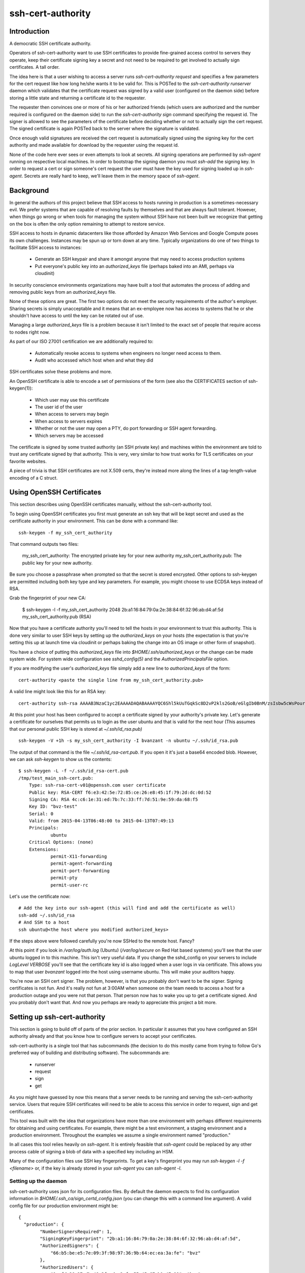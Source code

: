 ==================
ssh-cert-authority
==================

.. image:: https://drone.io/github.com/cloudtools/ssh-cert-authority/status.png

Introduction
============

A democratic SSH certificate authority.

Operators of ssh-cert-authority want to use SSH certificates to provide
fine-grained access control to servers they operate, keep their
certificate signing key a secret and not need to be required to get
involved to actually sign certificates. A tall order.

The idea here is that a user wishing to access a server runs
`ssh-cert-authority request` and specifies a few parameters for the cert
request like how long he/she wants it to be valid for. This is POSTed to
the `ssh-cert-authority runserver` daemon which validates that the
certificate request was signed by a valid user (configured on the daemon
side) before storing a little state and returning a certificate id to
the requester.

The requester then convinces one or more of his or her authorized
friends (which users are authorized and the number required is
configured on the daemon side) to run the `ssh-cert-authority sign`
command specifying the request id. The signer is allowed to see the
parameters of the certificate before deciding whether or not to actually
sign the cert request. The signed certificate is again POSTed back to
the server where the signature is validated.

Once enough valid signatures are received the cert request is
automatically signed using the signing key for the cert authority and
made available for download by the requester using the request id.

None of the code here ever sees or even attempts to look at secrets. All
signing operations are performed by `ssh-agent` running on respective
local machines. In order to bootstrap the signing daemon you must
`ssh-add` the signing key. In order to request a cert or sign someone's
cert request the user must have the key used for signing loaded up in
`ssh-agent`. Secrets are really hard to keep, we'll leave them in the
memory space of `ssh-agent`.

Background
==========

In general the authors of this project believe that SSH access to hosts
running in production is a sometimes-necessary evil. We prefer systems
that are capable of resolving faults by themselves and that are always
fault tolerant. However, when things go wrong or when tools for
managing the system without SSH have not been built we recognize that
getting on the box is often the only option remaining to attempt to
restore service.

SSH access to hosts in dynamic datacenters like those afforded by Amazon
Web Services and Google Compute poses its own challenges. Instances may
be spun up or torn down at any time. Typically organizations do one of
two things to facilitate SSH access to instances:

    - Generate an SSH keypair and share it amongst anyone that may need
      to access production systems
    - Put everyone's public key into an `authorized_keys` file (perhaps
      baked into an AMI, perhaps via cloudinit)

In security conscience environments organizations may have built a tool
that automates the process of adding and removing public keys from an
`authorized_keys` file.

None of these options are great. The first two options do not meet the
security requirements of the author's employer. Sharing secrets is
simply unacceptable and it means that an ex-employee now has access to
systems that he or she shouldn't have access to until the key can be
rotated out of use.

Managing a large `authorized_keys` file is a problem because it isn't
limited to the exact set of people that require access to nodes right
now.

As part of our ISO 27001 certification we are additionally required to:

    - Automatically revoke access to systems when engineers no longer
      need access to them.
    - Audit who accessed which host when and what they did

SSH certificates solve these problems and more.

An OpenSSH certificate is able to encode a set of permissions of the
form (see also the CERTIFICATES section of ssh-keygen(1)):

    - Which user may use this certificate
    - The user id of the user
    - When access to servers may begin
    - When access to servers expires
    - Whether or not the user may open a PTY, do port forwarding or SSH
      agent forwarding.
    - Which servers may be accessed

The certificate is signed by some trusted authority (an SSH private key)
and machines within the environment are told to trust any certificate
signed by that authority. This is very, very similar to how trust works
for TLS certificates on your favorite websites.

A piece of trivia is that SSH certificates are not X.509 certs, they're
instead more along the lines of a tag-length-value encoding of a C
struct.

Using OpenSSH Certificates
==========================

This section describes using OpenSSH certificates manually, without the
ssh-cert-authority tool.

To begin using OpenSSH certificates you first must generate an ssh key
that will be kept secret and used as the certificate authority in your
environment. This can be done with a command like::

    ssh-keygen -f my_ssh_cert_authority

That command outputs two files:

    my_ssh_cert_authority: The encrypted private key for your new authority
    my_ssh_cert_authority.pub: The public key for your new authority.

Be sure you choose a passphrase when prompted so that the secret is
stored encrypted. Other options to ssh-keygen are permitted including
both key type and key parameters. For example, you might choose to use
ECDSA keys instead of RSA.

Grab the fingerprint of your new CA:

    $ ssh-keygen -l -f my_ssh_cert_authority
    2048 2b:a1:16:84:79:0a:2e:38:84:6f:32:96:ab:d4:af:5d my_ssh_cert_authority.pub (RSA)

Now that you have a certificate authority you'll need to tell the hosts
in your environment to trust this authority. This is done very similar
to user SSH keys by setting up the `authorized_keys` on your hosts (the
expectation is that you're setting this up at launch time via cloudinit
or perhaps baking the change into an OS image or other form of snapshot).

You have a choice of putting this `authorized_keys` file into
`$HOME/.ssh/authorized_keys` or the change can be made system wide. For
system wide configuration see `sshd_config(5)` and the
`AuthorizedPrincipalsFile` option.

If you are modifying the user's `authorized_keys` file simply add a new
line to `authorized_keys` of the form::

    cert-authority <paste the single line from my_ssh_cert_authority.pub>

A valid line might look like this for an RSA key::

    cert-authority ssh-rsa AAAAB3NzaC1yc2EAAAADAQABAAAAYQC6Shl5kUuTGqkSc8D2vP2kls2GoB/eGlgIb0BnM/zsIsbw5cWsPournZN2IwnwMhCFLT/56CzT9ZzVfn26hxn86KMpg76NcfP5Gnd66dsXHhiMXnBeS9r6KPQeqzVInwE=

At this point your host has been configured to accept a certificate
signed by your authority's private key. Let's generate a certificate for
ourselves that permits us to login as the user ubuntu and that is valid
for the next hour (This assumes that our personal public SSH key is
stored at `~/.ssh/id_rsa.pub)` ::

    ssh-keygen -V +1h -s my_ssh_cert_authority -I bvanzant -n ubuntu ~/.ssh/id_rsa.pub

The output of that command is the file `~/.ssh/id_rsa-cert.pub`. If you
open it it's just a base64 encoded blob. However, we can ask `ssh-keygen`
to show us the contents::

    $ ssh-keygen -L -f ~/.ssh/id_rsa-cert.pub
    /tmp/test_main_ssh-cert.pub:
        Type: ssh-rsa-cert-v01@openssh.com user certificate
        Public key: RSA-CERT f6:e3:42:5e:72:85:ce:26:e8:45:1f:79:2d:dc:0d:52
        Signing CA: RSA 4c:c6:1e:31:ed:7b:7c:33:ff:7d:51:9e:59:da:68:f5
        Key ID: "bvz-test"
        Serial: 0
        Valid: from 2015-04-13T06:48:00 to 2015-04-13T07:49:13
        Principals:
                ubuntu
        Critical Options: (none)
        Extensions:
                permit-X11-forwarding
                permit-agent-forwarding
                permit-port-forwarding
                permit-pty
                permit-user-rc

Let's use the certificate now::

    # Add the key into our ssh-agent (this will find and add the certificate as well)
    ssh-add ~/.ssh/id_rsa
    # And SSH to a host
    ssh ubuntu@<the host where you modified authorized_keys>

If the steps above were followed carefully you're now SSHed to the
remote host. Fancy?

At this point if you look in `/var/log/auth.log` (Ubuntu) (`/var/log/secure`
on Red Hat based systems) you'll see that the user ubuntu logged in to this
machine. This isn't very useful data. If you change the sshd_config on your 
servers to include `LogLevel VERBOSE` you'll see that the certificate key id
is also logged when a user logs in via certificate. This allows you to map
that user `bvanzant` logged into the host using username ubuntu. This will
make your auditors happy.

You're now an SSH cert signer. The problem, however, is that you
probably don't want to be the signer. Signing certificates is not fun.
And it's really not fun at 3:00AM when someone on the team needs to
access a host for a production outage and you were not that person. That
person now has to wake you up to get a certificate signed. And you
probably don't want that. And now you perhaps are ready to appreciate
this project a bit more.

Setting up ssh-cert-authority
=============================

This section is going to build off of parts of the prior section. In
particular it assumes that you have configured an SSH authority already
and that you know how to configure servers to accept your certificates.

ssh-cert-authority is a single tool that has subcommands (the decision
to do this mostly came from trying to follow Go's preferred way of
building and distributing software). The subcommands are:

    - runserver
    - request
    - sign
    - get

As you might have guessed by now this means that a server needs to be
running and serving the ssh-cert-authority service. Users that require
SSH certificates will need to be able to access this service in order to
request, sign and get certificates.

This tool was built with the idea that organizations have more than one
environment with perhaps different requirements for obtaining and using
certificates. For example, there might be a test environment, a staging
environment and a production environment. Throughout the examples we
assume a single environment named "production."

In all cases this tool relies heavily on `ssh-agent`. It is entirely
feasible that `ssh-agent` could be replaced by any other process cable of
signing a blob of data with a specified key including an HSM.

Many of the configuration files use SSH key fingerprints. To get a key's
fingerprint you may run `ssh-keygen -l -f <filename>` or, if the key is
already stored in your `ssh-agent` you can `ssh-agent -l`.

Setting up the daemon
---------------------

ssh-cert-authority uses json for its configuration files. By default the
daemon expects to find its configuration information in
`$HOME/.ssh_ca/sign_certd_config.json` (you can change this with a
command line argument). A valid config file for our production
environment might be::
    {
      "production": {
            "NumberSignersRequired": 1,
            "SigningKeyFingerprint": "2b:a1:16:84:79:0a:2e:38:84:6f:32:96:ab:d4:af:5d",
            "AuthorizedSigners": {
                "66:b5:be:e5:7e:09:3f:98:97:36:9b:64:ec:ea:3a:fe": "bvz"
            },
            "AuthorizedUsers": {
                "1c:fd:36:27:db:48:3f:ad:e2:fe:55:45:67:b1:47:99": "bvz"
            }
      }
    }

Effectively the format is::

    {
        "environment name": {
            NumberSignersRequired
            SigningKeyFingerprint
            AuthorizedSigners {
                <key fingerprint>: <key identity>
            }
            AuthorizedUsers {
                <key fingerprint>: <key identity>
            }
    }

- `NumberSignersRequired`: The number of people that must sign a request
  before the request is considered complete and signed by the authority.
- `SigningKeyFingerprint`: The fingerprint of the key that will be used to
  sign complete requests. This should be the fingerprint of your CA.
- `AuthorizedSigners`: A hash keyed by key fingerprints and values of key
  ids. I recommend this be set to a username. It will appear in the
  resultant SSH certificate in the KeyId field as well in
  ssh-cert-authority log files. The `AuthorizedSigners` field is used to
  indicate which users are allowed to sign requests.
- `AuthorizedUsers`: Same as `AuthorizedSigners` except that these are
  fingerprints of people allowed to submit requests.

The same users and fingerprints may appear in both `AuthorizedSigners` and
`AuthorizedUsers`.

You're now ready to start the daemon. I recommend putting this under the
control of some sort of process monitor like upstart or supervisor or
whatever suits your fancy.::

    ssh-cert-authority runserver

Log messages go to stdout. When the server starts it prints its config
file as well as the location of the `$SSH_AUTH_SOCK` that it found

If you are running this from within a process monitor getting a
functioning `ssh-agent` may not be intuitive. I run it like this::

    ssh-agent ssh-cert-authority runserver

This means that a new `ssh-agent` is used exclusively for the server. And
that means that every time the service starts (or restarts) you must
manually add your signing keys to the agent via `ssh-add`. To help  with
this the server prints the socket it's using::

    2015/04/12 16:05:05 Using SSH agent at /private/tmp/com.apple.launchd.MzybvK44OP/Listeners

You can take that value and add in your keys like so::

    SSH_AUTH_SOCK=/private/tmp/com.apple.launchd.MzybvK44OP/Listeners ssh-add path-to-ca-key

Once the server is up and running it is bound to 0.0.0.0 on port 8080.


Requesting Certificates
=======================

See USAGE.rst in this directory.

Signing Requests
================

See USAGE.rst in this directory.

All in one basic happy test case::
    go build && reqId=$(./ssh-cert-authority request --reason testing --environment test --quiet) &&./ssh-cert-authority sign --environment test --cert-request-id $reqId && ./ssh-cert-authority get --add-key=false --environment test $reqId
